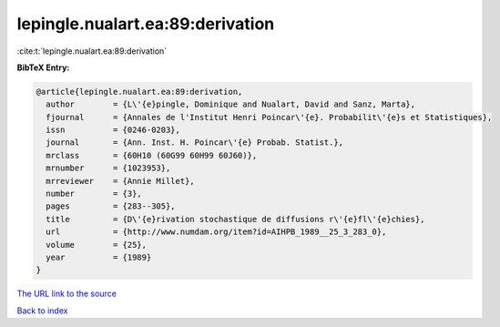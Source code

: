 lepingle.nualart.ea:89:derivation
=================================

:cite:t:`lepingle.nualart.ea:89:derivation`

**BibTeX Entry:**

.. code-block:: bibtex

   @article{lepingle.nualart.ea:89:derivation,
     author        = {L\'{e}pingle, Dominique and Nualart, David and Sanz, Marta},
     fjournal      = {Annales de l'Institut Henri Poincar\'{e}. Probabilit\'{e}s et Statistiques},
     issn          = {0246-0203},
     journal       = {Ann. Inst. H. Poincar\'{e} Probab. Statist.},
     mrclass       = {60H10 (60G99 60H99 60J60)},
     mrnumber      = {1023953},
     mrreviewer    = {Annie Millet},
     number        = {3},
     pages         = {283--305},
     title         = {D\'{e}rivation stochastique de diffusions r\'{e}fl\'{e}chies},
     url           = {http://www.numdam.org/item?id=AIHPB_1989__25_3_283_0},
     volume        = {25},
     year          = {1989}
   }

`The URL link to the source <http://www.numdam.org/item?id=AIHPB_1989__25_3_283_0>`__


`Back to index <../By-Cite-Keys.html>`__
